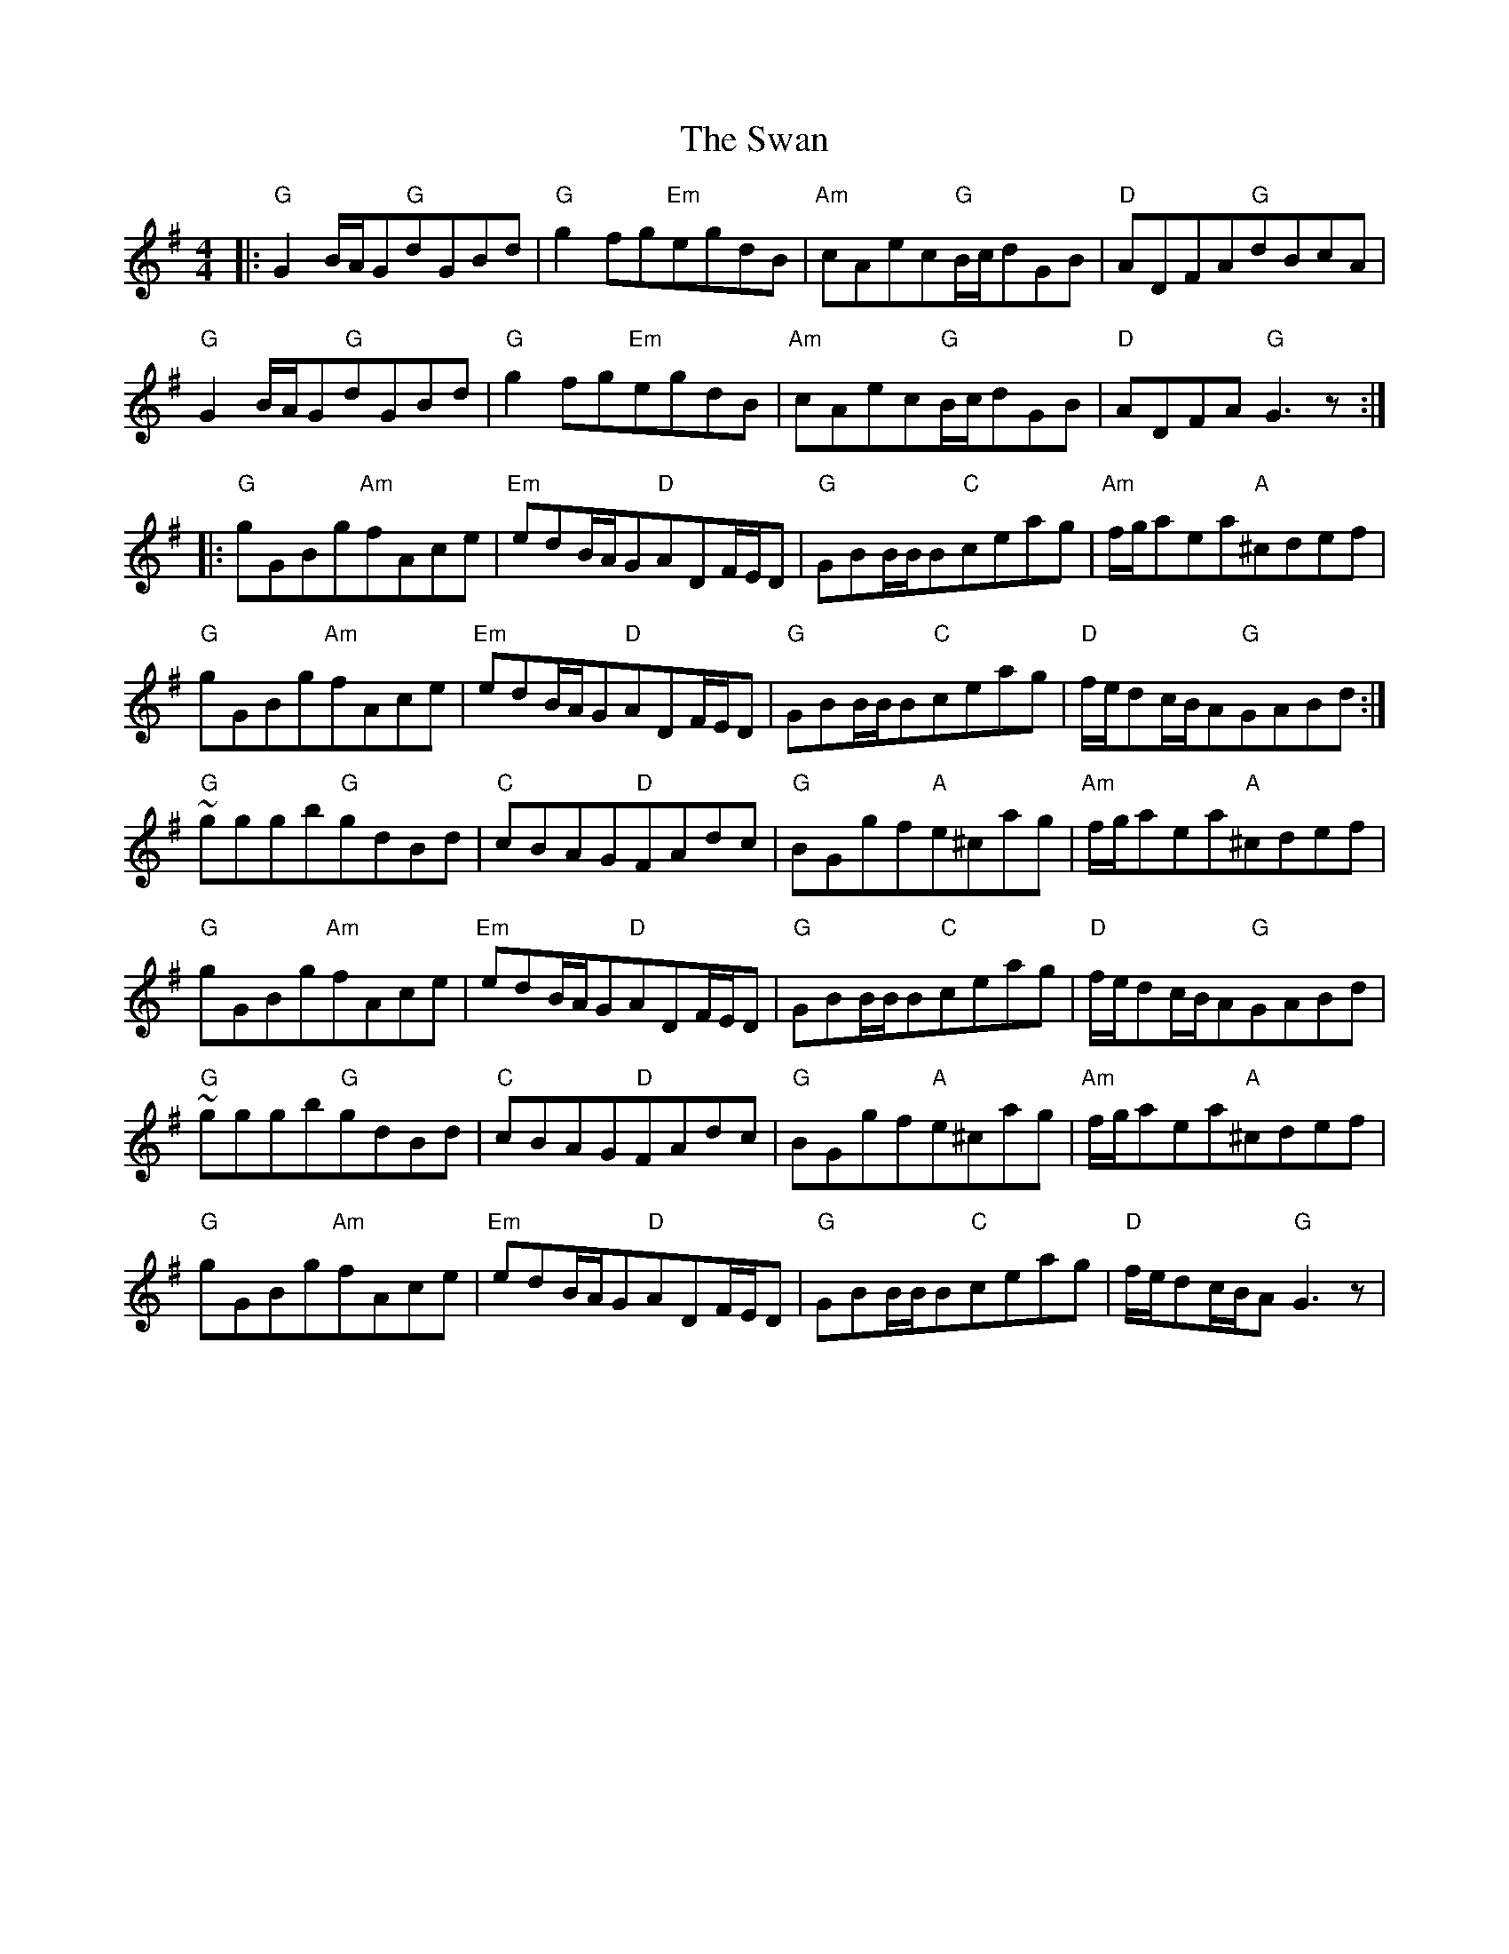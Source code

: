 X: 39029
T: Swan, The
R: hornpipe
M: 4/4
K: Gmajor
|:"G"G2B/A/G"G"dGBd|"G"g2fg"Em"egdB|"Am"cAec"G"B/c/dGB|"D"ADFA"G"dBcA|
"G"G2B/A/G"G"dGBd|"G"g2fg"Em"egdB|"Am"cAec"G"B/c/dGB|"D"ADFA"G"G3z:|
|:"G"gGBg"Am"fAce|"Em"edB/A/G"D"ADF/E/D|"G"GBB/B/B"C"ceag|"Am"f/g/aea"A"^cdef|
"G"gGBg"Am"fAce|"Em"edB/A/G"D"ADF/E/D|"G"GBB/B/B"C"ceag|"D"f/e/dc/B/A"G"GABd:|
"G"~gggb"G"gdBd|"C"cBAG"D"FAdc|"G"BGgf"A"e^cag|"Am"f/g/aea"A"^cdef|
"G"gGBg"Am"fAce|"Em"edB/A/G"D"ADF/E/D|"G"GBB/B/B"C"ceag|"D"f/e/dc/B/A"G"GABd|
"G"~gggb"G"gdBd|"C"cBAG"D"FAdc|"G"BGgf"A"e^cag|"Am"f/g/aea"A"^cdef|
"G"gGBg"Am"fAce|"Em"edB/A/G"D"ADF/E/D|"G"GBB/B/B"C"ceag|"D"f/e/dc/B/A"G"G3z|

